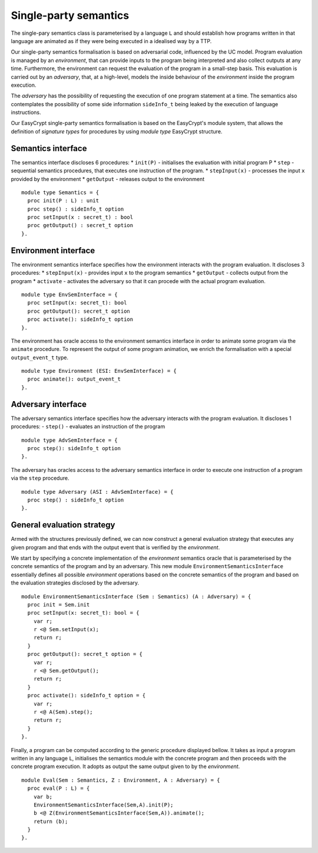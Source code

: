 Single-party semantics
========================

The single-pary semantics class is parameterised by a language ``L`` and
should establish how programs written in that language are animated as
if they were being executed in a idealised way by a TTP.

Our single-party semantics formalisation is based on adversarial code,
influenced by the UC model. Program evaluation is managed
by an *environment*, that can provide inputs to the program
being interpreted and also collect outputs at any time.
Furthermore, the environment can request the evaluation of
the program in a small-step basis. This evaluation is carried
out by an *adversary*, that, at a high-level, models the
inside behaviour of the *environment* inside the program
execution.

The *adversary* has the possibility of requesting the execution of one
program statement at a time. The semantics also contemplates the
possibility of some side information ``sideInfo_t`` being leaked by the execution of
language instructions.

Our EasyCrypt single-party semantics formalisation is based on the
EasyCrypt's module system, that allows the definition of *signature
types* for procedures by using *module type* EasyCrypt structure.

Semantics interface
-------------------------

The semantics interface discloses 6 procedures:
* ``init(P)`` - initialises the evaluation with initial program P
* ``step`` - sequential semantics procedures, that executes one instruction of the program.
* ``stepInput(x)`` - processes the input ``x`` provided by the environment
* ``getOutput`` - releases output to the environment

::

  module type Semantics = {
    proc init(P : L) : unit
    proc step() : sideInfo_t option
    proc setInput(x : secret_t) : bool
    proc getOutput() : secret_t option
  }.

Environment interface
-------------------------

The environment semantics interface specifies how the environment
interacts with the program evaluation. It discloses 3 procedures:
* ``stepInput(x)`` - provides input ``x`` to the program semantics
* ``getOutput`` - collects output from the program
* ``activate`` - activates the adversary so that it can procede with the actual program evaluation.

::

  module type EnvSemInterface = {
    proc setInput(x: secret_t): bool
    proc getOutput(): secret_t option
    proc activate(): sideInfo_t option
  }.

The environment has oracle access to the environment semantics
interface in order to animate some program via the ``animate``
procedure. To represent the output of some program animation, we
enrich the formalisation with a special ``output_event_t`` type.

::

  module type Environment (ESI: EnvSemInterface) = {
    proc animate(): output_event_t 
  }.

Adversary interface
-------------------------

The adversary semantics interface specifies how the adversary
interacts with the program evaluation. It discloses 1 procedures: 
- ``step()`` - evaluates an instruction of the program

::

  module type AdvSemInterface = {
    proc step(): sideInfo_t option
  }.

The adversary has oracles access to the adversary semantics interface
in order to execute one instruction of a program via the ``step``
procedure.

::

  module type Adversary (ASI : AdvSemInterface) = {
    proc step() : sideInfo_t option
  }.

General evaluation strategy
----------------------------------

Armed with the structures previously defined, we can now construct a
general evaluation strategy that executes any given program and that
ends with the output event that is verified by the *environment*.

We start by specifying a concrete implementation of the *environment*
semantics oracle that is parameterised by the concrete semantics of
the program and by an adversary. This new module
``EnvironmentSemanticsInterface`` essentially defines all possible
*environment* operations based on the concrete semantics of the
program and based on the evaluation strategies disclosed by the
adversary.

::

  module EnvironmentSemanticsInterface (Sem : Semantics) (A : Adversary) = {
    proc init = Sem.init
    proc setInput(x: secret_t): bool = {
      var r;
      r <@ Sem.setInput(x);
      return r;
    }
    proc getOutput(): secret_t option = {
      var r;
      r <@ Sem.getOutput();
      return r;
    }
    proc activate(): sideInfo_t option = {
      var r;
      r <@ A(Sem).step();
      return r;
    }
  }.

Finally, a program can be computed according to the generic procedure
displayed bellow. It takes as input a program written in any language
``L``, initialises the semantics module with the concrete program and
then proceeds with the concrete program execution. It adopts as output
the same output given to by the *environment*.

::

  module Eval(Sem : Semantics, Z : Environment, A : Adversary) = {
    proc eval(P : L) = {
      var b;
      EnvironmentSemanticsInterface(Sem,A).init(P);
      b <@ Z(EnvironmentSemanticsInterface(Sem,A)).animate();
      return (b);
    }
  }.
